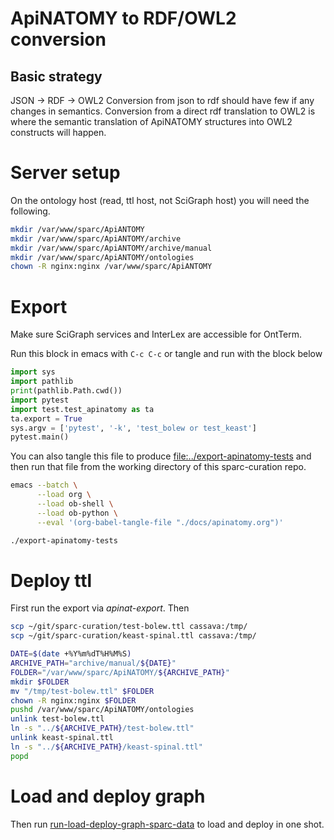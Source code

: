 * ApiNATOMY to RDF/OWL2 conversion
** Basic strategy
   JSON -> RDF -> OWL2
   Conversion from json to rdf should have few if any changes in semantics.
   Conversion from a direct rdf translation to OWL2 is where the semantic
   translation of ApiNATOMY structures into OWL2 constructs will happen.
* Server setup
On the ontology host (read, ttl host, not SciGraph host) you will need the following.
#+begin_src bash :dir /ssh:host-apinat-ttl|sudo:host-apinat-ttl: :eval never
mkdir /var/www/sparc/ApiANTOMY
mkdir /var/www/sparc/ApiANTOMY/archive
mkdir /var/www/sparc/ApiANTOMY/archive/manual
mkdir /var/www/sparc/ApiANTOMY/ontologies
chown -R nginx:nginx /var/www/sparc/ApiANTOMY
#+end_src
* Export
Make sure SciGraph services and InterLex are accessible for OntTerm.

Run this block in emacs with =C-c C-c= or tangle and run with the block below
# note have to export to working dir not ../bin/ because
# there is no test folder inside of bin and python can't
# look backward up the folder hierarchy to find it
#+name: apinat-export
#+header: :shebang "#!/usr/bin/env python3" :tangle-mode (identity #o0755)
#+begin_src python :dir ../ :results output :tangle ../export-apinatomy-tests
import sys
import pathlib
print(pathlib.Path.cwd())
import pytest
import test.test_apinatomy as ta
ta.export = True
sys.argv = ['pytest', '-k', 'test_bolew or test_keast']
pytest.main()
#+end_src

You can also tangle this file to produce [[file:../export-apinatomy-tests]]
and then run that file from the working directory of this sparc-curation repo.
#+begin_src bash
emacs --batch \
      --load org \
      --load ob-shell \
      --load ob-python \
      --eval '(org-babel-tangle-file "./docs/apinatomy.org")'

./export-apinatomy-tests
#+end_src
* Deploy ttl
First run the export via [[apinat-export][apinat-export]].
Then
#+begin_src bash :results none :noweb yes
scp ~/git/sparc-curation/test-bolew.ttl cassava:/tmp/
scp ~/git/sparc-curation/keast-spinal.ttl cassava:/tmp/
#+end_src

#+begin_src bash :dir /ssh:cassava|sudo:cassava: :eval never
DATE=$(date +%Y%m%dT%H%M%S)
ARCHIVE_PATH="archive/manual/${DATE}"
FOLDER="/var/www/sparc/ApiNATOMY/${ARCHIVE_PATH}"
mkdir $FOLDER
mv "/tmp/test-bolew.ttl" $FOLDER
chown -R nginx:nginx $FOLDER
pushd /var/www/sparc/ApiNATOMY/ontologies
unlink test-bolew.ttl
ln -s "../${ARCHIVE_PATH}/test-bolew.ttl"
unlink keast-spinal.ttl
ln -s "../${ARCHIVE_PATH}/keast-spinal.ttl"
popd
#+end_src

* Load and deploy graph
Then run
[[file:~/git/pyontutils/nifstd/scigraph/README.org::run-load-deploy-graph-sparc-data][run-load-deploy-graph-sparc-data]]
to load and deploy in one shot.
